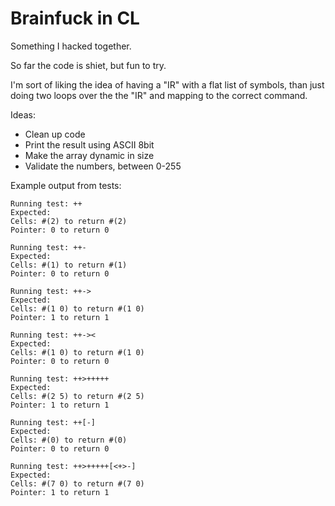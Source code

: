 * Brainfuck in CL

Something I hacked together.

So far the code is shiet, but fun to try.

I'm sort of liking the idea of having a "IR" with a flat list of symbols, than just doing two loops over the the "IR" and mapping to the correct command.

Ideas:

- Clean up code
- Print the result using ASCII 8bit 
- Make the array dynamic in size
- Validate the numbers, between 0-255
  
Example output from tests:

#+BEGIN_SRC text
Running test: ++ 
Expected: 
Cells: #(2) to return #(2) 
Pointer: 0 to return 0 

Running test: ++- 
Expected: 
Cells: #(1) to return #(1) 
Pointer: 0 to return 0 

Running test: ++-> 
Expected: 
Cells: #(1 0) to return #(1 0) 
Pointer: 1 to return 1 

Running test: ++->< 
Expected: 
Cells: #(1 0) to return #(1 0) 
Pointer: 0 to return 0 

Running test: ++>+++++ 
Expected: 
Cells: #(2 5) to return #(2 5) 
Pointer: 1 to return 1 

Running test: ++[-] 
Expected: 
Cells: #(0) to return #(0) 
Pointer: 0 to return 0 

Running test: ++>+++++[<+>-] 
Expected: 
Cells: #(7 0) to return #(7 0) 
Pointer: 1 to return 1 
#+END_SRC
